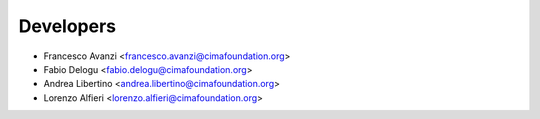 ==========
Developers
==========

* Francesco Avanzi <francesco.avanzi@cimafoundation.org>
* Fabio Delogu <fabio.delogu@cimafoundation.org>
* Andrea Libertino <andrea.libertino@cimafoundation.org>
* Lorenzo Alfieri <lorenzo.alfieri@cimafoundation.org>

